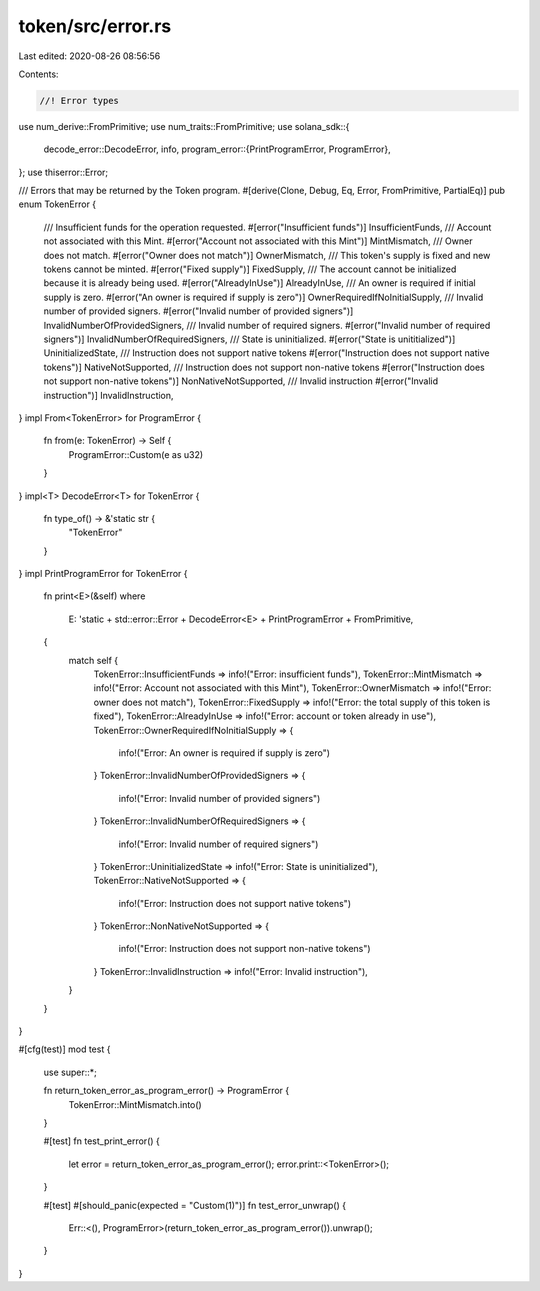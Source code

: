 token/src/error.rs
==================

Last edited: 2020-08-26 08:56:56

Contents:

.. code-block:: rs

    //! Error types

use num_derive::FromPrimitive;
use num_traits::FromPrimitive;
use solana_sdk::{
    decode_error::DecodeError,
    info,
    program_error::{PrintProgramError, ProgramError},
};
use thiserror::Error;

/// Errors that may be returned by the Token program.
#[derive(Clone, Debug, Eq, Error, FromPrimitive, PartialEq)]
pub enum TokenError {
    /// Insufficient funds for the operation requested.
    #[error("Insufficient funds")]
    InsufficientFunds,
    /// Account not associated with this Mint.
    #[error("Account not associated with this Mint")]
    MintMismatch,
    /// Owner does not match.
    #[error("Owner does not match")]
    OwnerMismatch,
    /// This token's supply is fixed and new tokens cannot be minted.
    #[error("Fixed supply")]
    FixedSupply,
    /// The account cannot be initialized because it is already being used.
    #[error("AlreadyInUse")]
    AlreadyInUse,
    /// An owner is required if initial supply is zero.
    #[error("An owner is required if supply is zero")]
    OwnerRequiredIfNoInitialSupply,
    /// Invalid number of provided signers.
    #[error("Invalid number of provided signers")]
    InvalidNumberOfProvidedSigners,
    /// Invalid number of required signers.
    #[error("Invalid number of required signers")]
    InvalidNumberOfRequiredSigners,
    /// State is uninitialized.
    #[error("State is unititialized")]
    UninitializedState,
    /// Instruction does not support native tokens
    #[error("Instruction does not support native tokens")]
    NativeNotSupported,
    /// Instruction does not support non-native tokens
    #[error("Instruction does not support non-native tokens")]
    NonNativeNotSupported,
    /// Invalid instruction
    #[error("Invalid instruction")]
    InvalidInstruction,
}
impl From<TokenError> for ProgramError {
    fn from(e: TokenError) -> Self {
        ProgramError::Custom(e as u32)
    }
}
impl<T> DecodeError<T> for TokenError {
    fn type_of() -> &'static str {
        "TokenError"
    }
}
impl PrintProgramError for TokenError {
    fn print<E>(&self)
    where
        E: 'static + std::error::Error + DecodeError<E> + PrintProgramError + FromPrimitive,
    {
        match self {
            TokenError::InsufficientFunds => info!("Error: insufficient funds"),
            TokenError::MintMismatch => info!("Error: Account not associated with this Mint"),
            TokenError::OwnerMismatch => info!("Error: owner does not match"),
            TokenError::FixedSupply => info!("Error: the total supply of this token is fixed"),
            TokenError::AlreadyInUse => info!("Error: account or token already in use"),
            TokenError::OwnerRequiredIfNoInitialSupply => {
                info!("Error: An owner is required if supply is zero")
            }
            TokenError::InvalidNumberOfProvidedSigners => {
                info!("Error: Invalid number of provided signers")
            }
            TokenError::InvalidNumberOfRequiredSigners => {
                info!("Error: Invalid number of required signers")
            }
            TokenError::UninitializedState => info!("Error: State is uninitialized"),
            TokenError::NativeNotSupported => {
                info!("Error: Instruction does not support native tokens")
            }
            TokenError::NonNativeNotSupported => {
                info!("Error: Instruction does not support non-native tokens")
            }
            TokenError::InvalidInstruction => info!("Error: Invalid instruction"),
        }
    }
}

#[cfg(test)]
mod test {
    use super::*;

    fn return_token_error_as_program_error() -> ProgramError {
        TokenError::MintMismatch.into()
    }

    #[test]
    fn test_print_error() {
        let error = return_token_error_as_program_error();
        error.print::<TokenError>();
    }

    #[test]
    #[should_panic(expected = "Custom(1)")]
    fn test_error_unwrap() {
        Err::<(), ProgramError>(return_token_error_as_program_error()).unwrap();
    }
}


